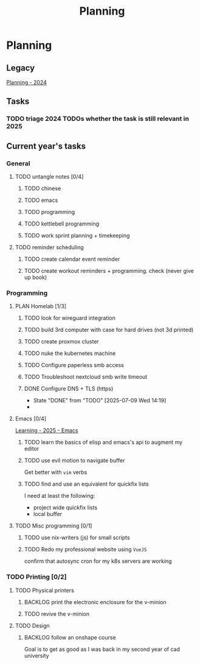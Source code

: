 :PROPERTIES:
:ID:       199F1748-453D-4B48-ABAC-3600362BCAE0
:END:
#+title: Planning

* Planning

** Legacy
[[id:94665CE3-81A3-4911-A514-90078C98EFCB][Planning - 2024]]

** Tasks
*** TODO triage 2024 TODOs whether the task is still relevant in 2025

** Current year's tasks
*** General
**** TODO untangle notes [0/4]
     SCHEDULED: <2025-07-10 Thu>
***** TODO chinese
***** TODO emacs
***** TODO programming
***** TODO kettlebell programming
***** TODO work sprint planning + timekeeping

**** TODO reminder scheduling
***** TODO create calendar event reminder
***** TODO create workout reminders + programming. check (never give up book)



*** Programming
**** PLAN Homelab [1/3]
***** TODO look for wireguard integration
***** TODO build 3rd computer with case for hard drives (not 3d printed)
      SCHEDULED: <2025-11-21 Fri>
***** TODO create proxmox cluster
***** TODO nuke the kubernetes machine
***** TODO Configure paperless smb access
***** TODO Troubleshoot nextcloud smb write timeout
***** DONE Configure DNS + TLS (https)
      CLOSED: [2025-07-09 Wed 14:19]

      - State "DONE"       from "TODO"       [2025-07-09 Wed 14:19]
      -
**** Emacs [0/4]
[[id:E56FBF4A-27B5-417A-960B-BD0D5C8E16A6][Learning - 2025 - Emacs]]
***** TODO learn the basics of elisp and emacs's api to augment my editor
***** TODO use evil motion to navigate buffer
Get better with =vim= verbs
***** TODO find and use an equivalent for quickfix lists
I need at least the following:
- project wide quickfix lists
- local buffer

**** TODO Misc programming [0/1]
***** TODO use nix-writers (js) for small scripts
***** TODO Redo my professional website using =VueJS=
confirm that autosync cron for my k8s servers are working

*** TODO Printing [0/2]
**** TODO Physical printers
***** BACKLOG print the electronic enclosure for the v-minion
***** TODO revive the v-minion
**** TODO Design
***** BACKLOG follow an onshape course
Goal is to get as good as I was back in my second year of cad university
